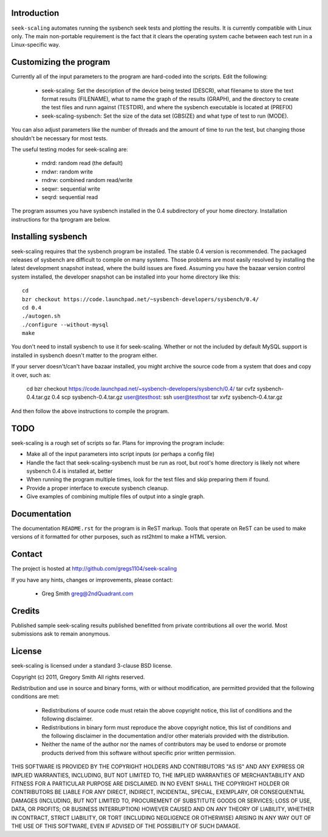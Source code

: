 Introduction
============

``seek-scaling`` automates running the sysbench seek tests and plotting
the results.  It is currently compatible with Linux only.  The main
non-portable requirement is the fact that it clears the operating
system cache between each test run in a Linux-specific way.

Customizing the program
=======================

Currently all of the input parameters to the program are hard-coded into
the scripts.  Edit the following:

 * seek-scaling:  Set the description of the device being tested (DESCR),
   what filename to store the text format results (FILENAME), what to name
   the graph of the results (GRAPH), and the directory to create the test
   files and runn against (TESTDIR), and where the sysbench executable
   is located at (PREFIX)
 * seek-scaling-sysbench:  Set the size of the data set (GBSIZE) and what
   type of test to run (MODE).  

You can also adjust parameters like the number of threads and the amount of
time to run the test, but changing those shouldn't be necessary for most
tests.

The useful testing modes for seek-scaling are:

 * rndrd: random read (the default)
 * rndwr: random write 
 * rndrw: combined random read/write 
 * seqwr: sequential write 
 * seqrd: sequential read 

The program assumes you have sysbench installed in the 0.4 subdirectory of
your home directory.  Installation instructions for tha tprogram are below.

Installing sysbench
===================

seek-scaling requires that the sysbench program be installed.
The stable 0.4 version is recommended.  The packaged releases
of sysbench are difficult to compile on many systems.  Those
problems are most easily resolved by installing the latest
development snapshot instead, where the build issues are
fixed.  Assuming you have the bazaar version control system
installed, the developer snapshot can be installed into your
home directory like this::

  cd
  bzr checkout https://code.launchpad.net/~sysbench-developers/sysbench/0.4/
  cd 0.4
  ./autogen.sh
  ./configure --without-mysql
  make

You don't need to install sysbench to use it for seek-scaling.  Whether or not
the included by default MySQL support is installed in sysbench doesn't matter
to the program either.

If your server doesn't/can't have bazaar installed, you might archive the
source code from a system that does and copy it over, such as:

  cd
  bzr checkout https://code.launchpad.net/~sysbench-developers/sysbench/0.4/
  tar cvfz sysbench-0.4.tar.gz 0.4
  scp sysbench-0.4.tar.gz user@testhost:
  ssh user@testhost
  tar xvfz sysbench-0.4.tar.gz

And then follow the above instructions to compile the program.

TODO
====

seek-scaling is a rough set of scripts so far.  Plans for improving the
program include:

* Make all of the input parameters into script inputs (or perhaps a config file)

* Handle the fact that seek-scaling-sysbench must be run as root, but root's
  home directory is likely not where sysbench 0.4 is installed at, better

* When running the program multiple times, look for the test files and skip
  preparing them if found.

* Provide a proper interface to execute sysbench cleanup.

* Give examples of combining multiple files of output into a single graph.

Documentation
=============

The documentation ``README.rst`` for the program is in ReST markup.  Tools
that operate on ReST can be used to make versions of it formatted
for other purposes, such as rst2html to make a HTML version.

Contact
=======

The project is hosted at http://github.com/gregs1104/seek-scaling

If you have any hints, changes or improvements, please contact:

 * Greg Smith greg@2ndQuadrant.com

Credits
=======

Published sample seek-scaling results published benefitted from private
contributions all over the world.  Most submissions ask to remain
anonymous.

License
=======

seek-scaling is licensed under a standard 3-clause BSD license.

Copyright (c) 2011, Gregory Smith
All rights reserved.

Redistribution and use in source and binary forms, with or without 
modification, are permitted provided that the following conditions are 
met:

  * Redistributions of source code must retain the above copyright 
    notice, this list of conditions and the following disclaimer.
  * Redistributions in binary form must reproduce the above copyright 
    notice, this list of conditions and the following disclaimer in 
    the documentation and/or other materials provided with the 
    distribution.
  * Neither the name of the author nor the names of contributors may 
    be used to endorse or promote products derived from this 
    software without specific prior written permission.

THIS SOFTWARE IS PROVIDED BY THE COPYRIGHT HOLDERS AND CONTRIBUTORS "AS 
IS" AND ANY EXPRESS OR IMPLIED WARRANTIES, INCLUDING, BUT NOT LIMITED 
TO, THE IMPLIED WARRANTIES OF MERCHANTABILITY AND FITNESS FOR A 
PARTICULAR PURPOSE ARE DISCLAIMED. IN NO EVENT SHALL THE COPYRIGHT 
HOLDER OR CONTRIBUTORS BE LIABLE FOR ANY DIRECT, INDIRECT, INCIDENTAL, 
SPECIAL, EXEMPLARY, OR CONSEQUENTIAL DAMAGES (INCLUDING, BUT NOT
LIMITED TO, PROCUREMENT OF SUBSTITUTE GOODS OR SERVICES; LOSS OF USE, 
DATA, OR PROFITS; OR BUSINESS INTERRUPTION) HOWEVER CAUSED AND ON ANY 
THEORY OF LIABILITY, WHETHER IN CONTRACT, STRICT LIABILITY, OR TORT
(INCLUDING NEGLIGENCE OR OTHERWISE) ARISING IN ANY WAY OUT OF THE USE 
OF THIS SOFTWARE, EVEN IF ADVISED OF THE POSSIBILITY OF SUCH DAMAGE.
